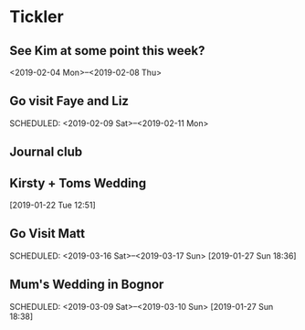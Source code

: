 * Tickler
** See Kim at some point this week?
   SCHEDULED: <2019-02-04 Mon>
   <2019-02-04 Mon>--<2019-02-08 Thu>
** Go visit Faye and Liz 
   SCHEDULED: <2019-02-09 Sat>--<2019-02-11 Mon>
** Journal club  
   SCHEDULED: <2019-02-04 Mon>
** Kirsty + Toms Wedding  
   SCHEDULED: <2019-09-06 Fri>
  [2019-01-22 Tue 12:51]
**  Go Visit Matt  
   SCHEDULED: <2019-03-16 Sat>--<2019-03-17 Sun>
  [2019-01-27 Sun 18:36]
** Mum's Wedding in Bognor  
   SCHEDULED: <2019-03-09 Sat>--<2019-03-10 Sun>
  [2019-01-27 Sun 18:38]
